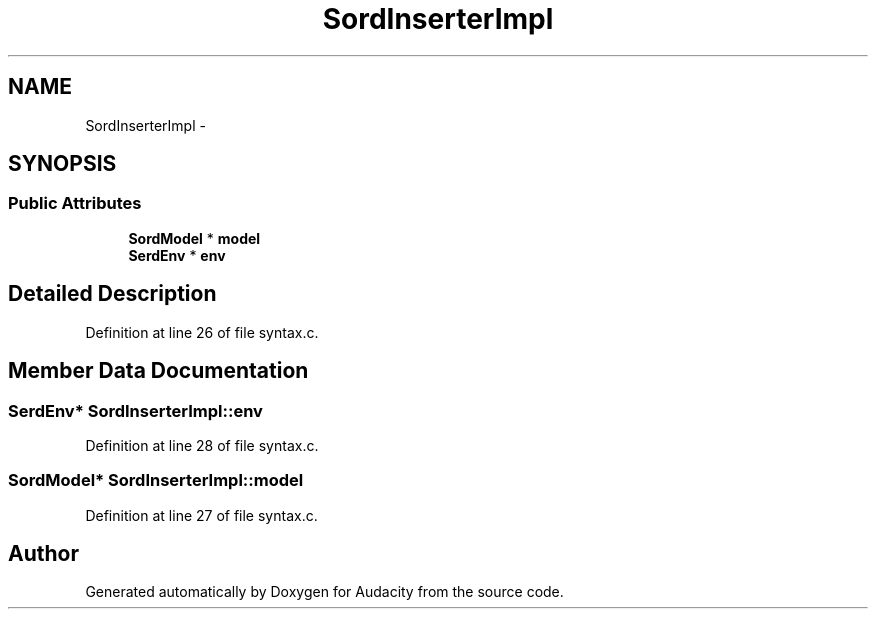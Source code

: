 .TH "SordInserterImpl" 3 "Thu Apr 28 2016" "Audacity" \" -*- nroff -*-
.ad l
.nh
.SH NAME
SordInserterImpl \- 
.SH SYNOPSIS
.br
.PP
.SS "Public Attributes"

.in +1c
.ti -1c
.RI "\fBSordModel\fP * \fBmodel\fP"
.br
.ti -1c
.RI "\fBSerdEnv\fP * \fBenv\fP"
.br
.in -1c
.SH "Detailed Description"
.PP 
Definition at line 26 of file syntax\&.c\&.
.SH "Member Data Documentation"
.PP 
.SS "\fBSerdEnv\fP* SordInserterImpl::env"

.PP
Definition at line 28 of file syntax\&.c\&.
.SS "\fBSordModel\fP* SordInserterImpl::model"

.PP
Definition at line 27 of file syntax\&.c\&.

.SH "Author"
.PP 
Generated automatically by Doxygen for Audacity from the source code\&.
